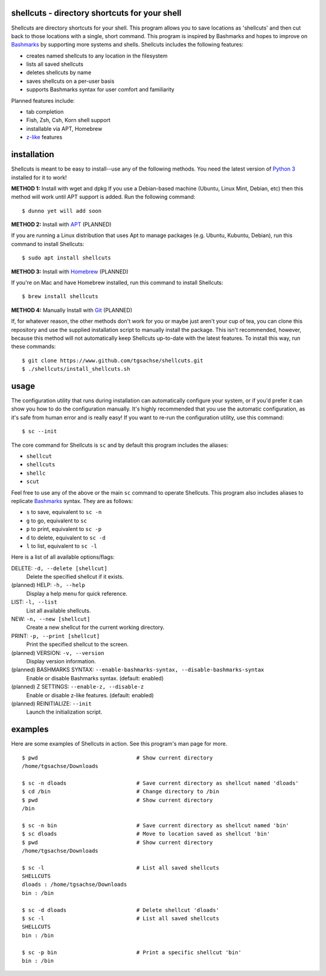 shellcuts - directory shortcuts for your shell
----------------------------------------------

Shellcuts are directory shortcuts for your shell. This program allows you to save locations as 'shellcuts' and then cut back to those locations with a single, short command. This program is inspired by Bashmarks and hopes to improve on Bashmarks_ by supporting more systems and shells. Shellcuts includes the following features:

- creates named shellcuts to any location in the filesystem
- lists all saved shellcuts
- deletes shellcuts by name
- saves shellcuts on a per-user basis
- supports Bashmarks syntax for user comfort and familiarity

Planned features include:

- tab completion
- Fish, Zsh, Csh, Korn shell support
- installable via APT, Homebrew
- z-like_ features

installation
------------

Shellcuts is meant to be easy to install--use any of the following methods. You need the latest version of `Python 3`_ installed for it to work!

**METHOD 1:** Install with wget and dpkg
If you use a Debian-based machine (Ubuntu, Linux Mint, Debian, etc) then this method will work until APT support is added. Run the following command:
::
  $ dunno yet will add soon

**METHOD 2:** Install with APT_ (PLANNED)

If you are running a Linux distribution that uses Apt to manage packages (e.g. Ubuntu, Kubuntu, Debian), run this command to install Shellcuts:
::
  $ sudo apt install shellcuts

**METHOD 3:** Install with Homebrew_ (PLANNED)

If you're on Mac and have Homebrew installed, run this command to install Shellcuts:
::
  $ brew install shellcuts

**METHOD 4:** Manually Install with Git_ (PLANNED)

If, for whatever reason, the other methods don't work for you or maybe just aren't your cup of tea, you can clone this repository and use the supplied installation script to manually install the package. This isn't recommended, however, because this method will not automatically keep Shellcuts up-to-date with the latest features. To install this way, run these commands:
::
  $ git clone https://www.github.com/tgsachse/shellcuts.git
  $ ./shellcuts/install_shellcuts.sh

usage
-----
The configuration utility that runs during installation can automatically configure your system, or if you'd prefer it can show you how to do the configuration manually. It's highly recommended that you use the automatic configuration, as it's safe from human error and is really easy! If you want to re-run the configuration utility, use this command:
::
  $ sc --init

The core command for Shellcuts is ``sc`` and by default this program includes the aliases:

- ``shellcut``
- ``shellcuts``
- ``shellc``
- ``scut``

Feel free to use any of the above or the main ``sc`` command to operate Shellcuts. This program also includes aliases to replicate Bashmarks_ syntax. They are as follows:

- ``s`` to save, equivalent to ``sc -n``
- ``g`` to go, equivalent to ``sc``
- ``p`` to print, equivalent to ``sc -p``
- ``d`` to delete, equivalent to ``sc -d``
- ``l`` to list, equivalent to ``sc -l``

Here is a list of all available options/flags:

DELETE: ``-d, --delete [shellcut]``
  Delete the specified shellcut if it exists.
(planned) HELP: ``-h, --help``
  Display a help menu for quick reference.
LIST: ``-l, --list``
  List all available shellcuts.
NEW: ``-n, --new [shellcut]``
  Create a new shellcut for the current working directory.
PRINT: ``-p, --print [shellcut]``
  Print the specified shellcut to the screen.
(planned) VERSION: ``-v, --version``
  Display version information.
(planned) BASHMARKS SYNTAX: ``--enable-bashmarks-syntax, --disable-bashmarks-syntax``
  Enable or disable Bashmarks syntax. (default: enabled)
(planned) Z SETTINGS: ``--enable-z, --disable-z``
  Enable or disable z-like features. (default: enabled)
(planned) REINITIALIZE: ``--init``
  Launch the initialization script.
  
examples
--------
Here are some examples of Shellcuts in action. See this program's man page for more.
::
  $ pwd                               # Show current directory
  /home/tgsachse/Downloads
  
  $ sc -n dloads                      # Save current directory as shellcut named 'dloads'
  $ cd /bin                           # Change directory to /bin
  $ pwd                               # Show current directory
  /bin
  
  $ sc -n bin                         # Save current directory as shellcut named 'bin'
  $ sc dloads                         # Move to location saved as shellcut 'bin'
  $ pwd                               # Show current directory
  /home/tgsachse/Downloads

  $ sc -l                             # List all saved shellcuts
  SHELLCUTS
  dloads : /home/tgsachse/Downloads
  bin : /bin

  $ sc -d dloads                      # Delete shellcut 'dloads'
  $ sc -l                             # List all saved shellcuts
  SHELLCUTS
  bin : /bin
  
  $ sc -p bin                         # Print a specific shellcut 'bin'
  bin : /bin

.. _Bashmarks: https://www.github.com/huyng/bashmarks
.. _z-like: https://github.com/rupa/z
.. _`Python 3`: https://www.python.org
.. _Pip: https://pip.pypa.io/en/stable/
.. _APT: https://en.wikipedia.org/wiki/APT_(Debian)
.. _Homebrew: https://brew.sh/
.. _Git: https://git-scm.com
